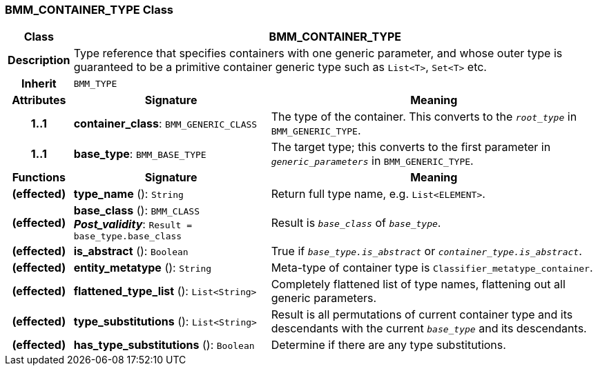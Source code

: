 === BMM_CONTAINER_TYPE Class

[cols="^1,3,5"]
|===
h|*Class*
2+^h|*BMM_CONTAINER_TYPE*

h|*Description*
2+a|Type reference that specifies containers with one generic parameter, and whose outer type is guaranteed to be a primitive container generic type such as `List<T>`, `Set<T>` etc.

h|*Inherit*
2+|`BMM_TYPE`

h|*Attributes*
^h|*Signature*
^h|*Meaning*

h|*1..1*
|*container_class*: `BMM_GENERIC_CLASS`
a|The type of the container. This converts to the `_root_type_` in `BMM_GENERIC_TYPE`.

h|*1..1*
|*base_type*: `BMM_BASE_TYPE`
a|The target type; this converts to the first parameter in `_generic_parameters_` in `BMM_GENERIC_TYPE`.
h|*Functions*
^h|*Signature*
^h|*Meaning*

h|(effected)
|*type_name* (): `String`
a|Return full type name, e.g. `List<ELEMENT>`.

h|(effected)
|*base_class* (): `BMM_CLASS` +
*_Post_validity_*: `Result = base_type.base_class`
a|Result is `_base_class_` of `_base_type_`.

h|(effected)
|*is_abstract* (): `Boolean`
a|True if `_base_type.is_abstract_` or `_container_type.is_abstract_`.

h|(effected)
|*entity_metatype* (): `String`
a|Meta-type of container type is `Classifier_metatype_container`.

h|(effected)
|*flattened_type_list* (): `List<String>`
a|Completely flattened list of type names, flattening out all generic parameters.

h|(effected)
|*type_substitutions* (): `List<String>`
a|Result is all permutations of current container type and its descendants with the current `_base_type_` and its descendants.

h|(effected)
|*has_type_substitutions* (): `Boolean`
a|Determine if there are any type substitutions.
|===
